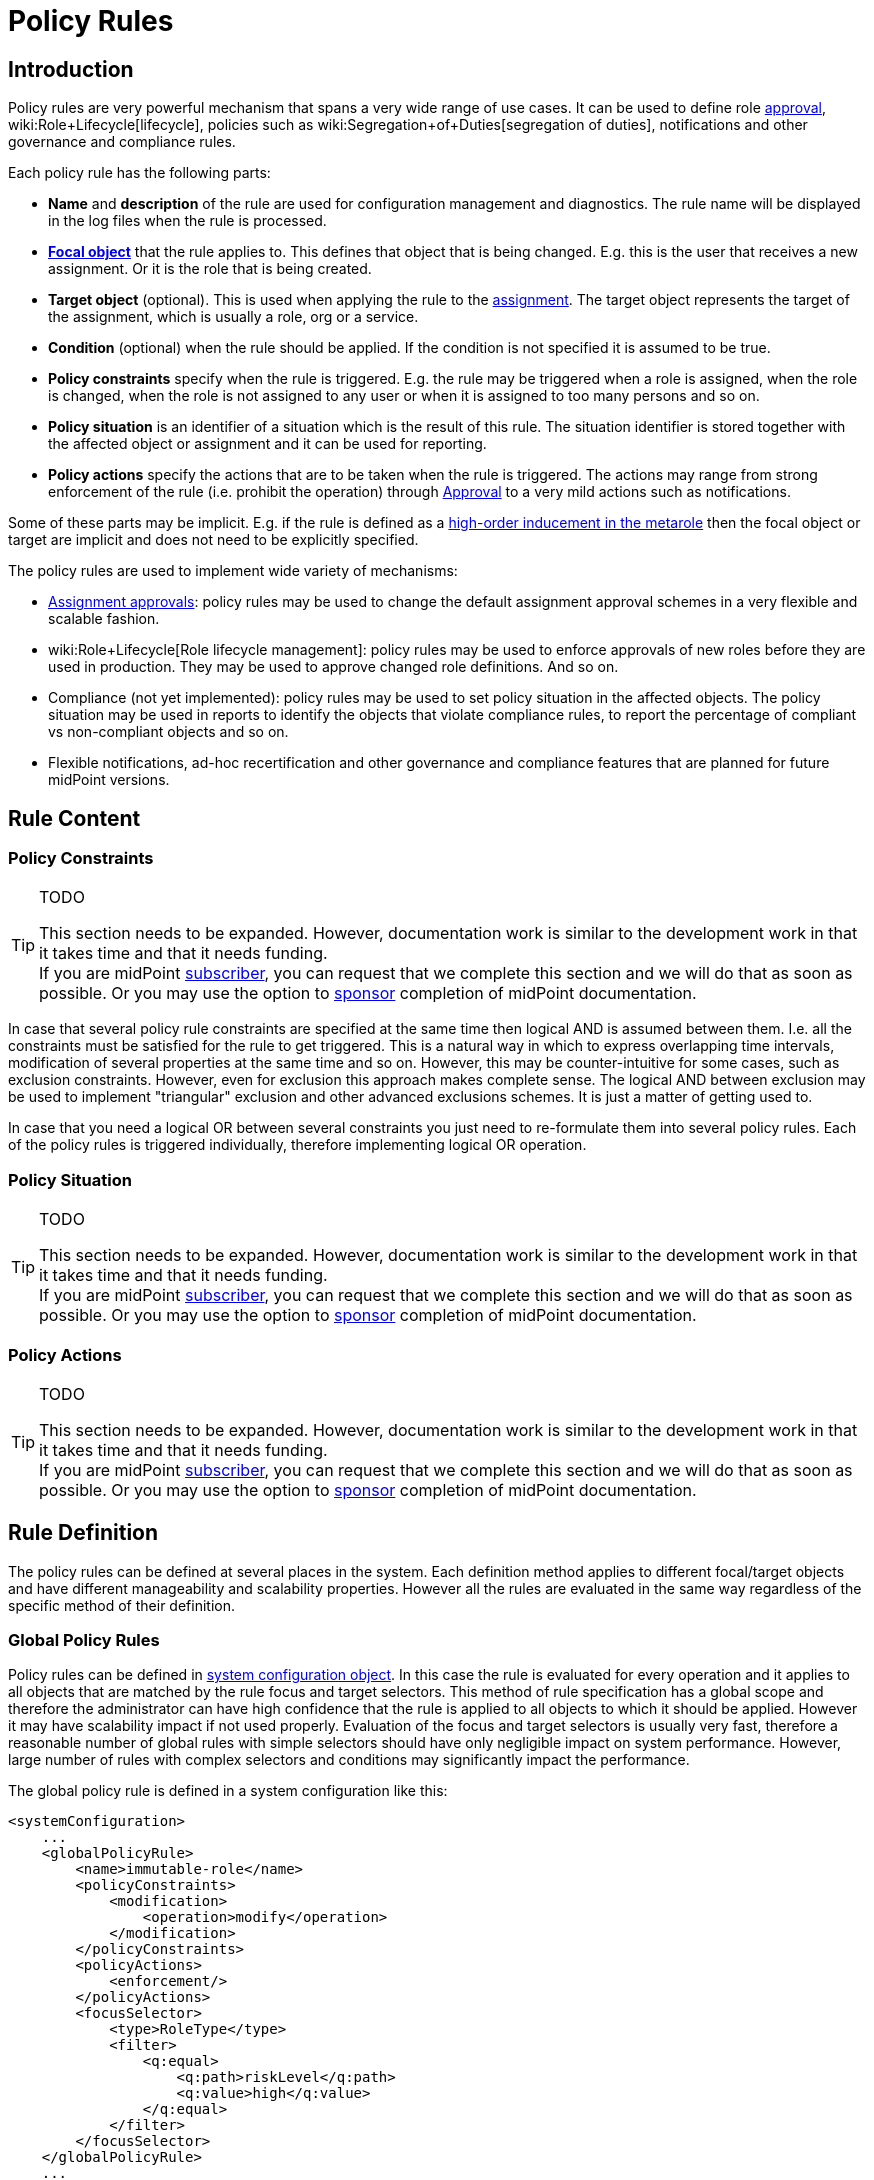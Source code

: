 = Policy Rules
:page-wiki-name: Policy Rules
:page-wiki-id: 24084558
:page-wiki-metadata-create-user: semancik
:page-wiki-metadata-create-date: 2016-11-28T14:26:19.638+01:00
:page-wiki-metadata-modify-user: dantrob
:page-wiki-metadata-modify-date: 2019-09-18T01:01:22.717+02:00
:page-since: "3.6"
:page-toc: top
:page-midpoint-feature: true
:page-alias: { "parent" : "/midpoint/features/current/" }
:page-upkeep-status: orange
:page-upkeep-note: Lot's of TODOs here


== Introduction

Policy rules are very powerful mechanism that spans a very wide range of use cases.
It can be used to define role xref:/midpoint/reference/cases/approval/[approval], wiki:Role+Lifecycle[lifecycle], policies such as wiki:Segregation+of+Duties[segregation of duties], notifications and other governance and compliance rules.

Each policy rule has the following parts:

* *Name* and *description* of the rule are used for configuration management and diagnostics.
The rule name will be displayed in the log files when the rule is processed.

* *xref:/midpoint/reference/schema/focus-and-projections/[Focal object]* that the rule applies to.
This defines that object that is being changed.
E.g. this is the user that receives a new assignment.
Or it is the role that is being created.

* *Target object* (optional).
This is used when applying the rule to the xref:/midpoint/reference/roles-policies/assignment/[assignment]. The target object represents the target of the assignment, which is usually a role, org or a service.

* *Condition* (optional) when the rule should be applied.
If the condition is not specified it is assumed to be true.

* *Policy constraints* specify when the rule is triggered.
E.g. the rule may be triggered when a role is assigned, when the role is changed, when the role is not assigned to any user or when it is assigned to too many persons and so on.

* *Policy situation* is an identifier of a situation which is the result of this rule.
The situation identifier is stored together with the affected object or assignment and it can be used for reporting.

* *Policy actions* specify the actions that are to be taken when the rule is triggered.
The actions may range from strong enforcement of the rule (i.e. prohibit the operation) through xref:/midpoint/reference/cases/approval/[Approval] to a very mild actions such as notifications.

Some of these parts may be implicit.
E.g. if the rule is defined as a xref:/midpoint/reference/roles-policies/metaroles/gensync/[high-order inducement in the metarole] then the focal object or target are implicit and does not need to be explicitly specified.

The policy rules are used to implement wide variety of mechanisms:

* xref:/midpoint/reference/cases/approval/[Assignment approvals]: policy rules may be used to change the default assignment approval schemes in a very flexible and scalable fashion.

* wiki:Role+Lifecycle[Role lifecycle management]: policy rules may be used to enforce approvals of new roles before they are used in production.
They may be used to approve changed role definitions.
And so on.

* Compliance (not yet implemented): policy rules may be used to set policy situation in the affected objects.
The policy situation may be used in reports to identify the objects that violate compliance rules, to report the percentage of compliant vs non-compliant objects and so on.

* Flexible notifications, ad-hoc recertification and other governance and compliance features that are planned for future midPoint versions.


== Rule Content


=== Policy Constraints

[TIP]
.TODO
====
This section needs to be expanded.
However, documentation work is similar to the development work in that it takes time and that it needs funding. +
If you are midPoint link:https://evolveum.com/services/[subscriber], you can request that we complete this section and we will do that as soon as possible.
Or you may use the option to xref:/support/subscription-sponsoring/[sponsor] completion of midPoint documentation.

====

In case that several policy rule constraints are specified at the same time then logical AND is assumed between them.
I.e. all the constraints must be satisfied for the rule to get triggered.
This is a natural way in which to express overlapping time intervals, modification of several properties at the same time and so on.
However, this may be counter-intuitive for some cases, such as exclusion constraints.
However, even for exclusion this approach makes complete sense.
The logical AND between exclusion may be used to implement "triangular" exclusion and other advanced exclusions schemes.
It is just a matter of getting used to.

In case that you need a logical OR between several constraints you just need to re-formulate them into several policy rules.
Each of the policy rules is triggered individually, therefore implementing logical OR operation.


=== Policy Situation

[TIP]
.TODO
====
This section needs to be expanded.
However, documentation work is similar to the development work in that it takes time and that it needs funding. +
If you are midPoint link:https://evolveum.com/services/[subscriber], you can request that we complete this section and we will do that as soon as possible.
Or you may use the option to xref:/support/subscription-sponsoring/[sponsor] completion of midPoint documentation.

====


=== Policy Actions

[TIP]
.TODO
====
This section needs to be expanded.
However, documentation work is similar to the development work in that it takes time and that it needs funding. +
If you are midPoint link:https://evolveum.com/services/[subscriber], you can request that we complete this section and we will do that as soon as possible.
Or you may use the option to xref:/support/subscription-sponsoring/[sponsor] completion of midPoint documentation.

====


== Rule Definition

The policy rules can be defined at several places in the system.
Each definition method applies to different focal/target objects and have different manageability and scalability properties.
However all the rules are evaluated in the same way regardless of the specific method of their definition.


=== Global Policy Rules

Policy rules can be defined in xref:/midpoint/reference/concepts/system-configuration-object/[system configuration object]. In this case the rule is evaluated for every operation and it applies to all objects that are matched by the rule focus and target selectors.
This method of rule specification has a global scope and therefore the administrator can have high confidence that the rule is applied to all objects to which it should be applied.
However it may have scalability impact if not used properly.
Evaluation of the focus and target selectors is usually very fast, therefore a reasonable number of global rules with simple selectors should have only negligible impact on system performance.
However, large number of rules with complex selectors and conditions may significantly impact the performance.

The global policy rule is defined in a system configuration like this:

[source,xml]
----
<systemConfiguration>
    ...
    <globalPolicyRule>
        <name>immutable-role</name>
        <policyConstraints>
            <modification>
                <operation>modify</operation>
            </modification>
        </policyConstraints>
        <policyActions>
            <enforcement/>
        </policyActions>
        <focusSelector>
            <type>RoleType</type>
            <filter>
                <q:equal>
                    <q:path>riskLevel</q:path>
                    <q:value>high</q:value>
                </q:equal>
            </filter>
        </focusSelector>
    </globalPolicyRule>
    ...
</systemConfiguration>
----

This rule applies to all role that have high risk level.
The rule enforces the modification constraint.
This simply prohibits any role modification.
An attempt to modify such role will result in an error (policy violation).


=== Direct Rule Definition

The rules may also be defined directly in the objects to which they apply.
In this case the rules are defined in the assignments:

[source,xml]
----
<role>
    <name>Immutable role</name>
    <assignment>
        <policyRule>
            <name>immutable-role</name>
            <policyConstraints>
                <modification>
                    <operation>modify</operation>
                </modification>
            </policyConstraints>
            <policyActions>
                <enforcement/>
            </policyActions>
        </policyRule>
    </assignment>
</role>
----

This is the same rule as in the previous case.
The rule prohibits role modification.
The focal object is implicit in this case - it is the object that contains the rule.
There is no need for an explicit focus selector.

However, this method is not very practical - it is not very manageable.
It is difficult to manage large number of roles when the rules are specified in each role separately.
Therefore this approach is not recommended for production use.
The metarole-base approach is recommended instead.


=== Metarole-Based Rule Definition

Policy rules can be defined in the assignments.
Which means they can be taken to the meta-level using the usual midPoint mechanism of xref:/midpoint/reference/roles-policies/metaroles/gensync/[metaroles]. If all the sensitive roles have the same meta-role assigned then the rule can be easily defined in the metarole as (high-order) inducement.
Like this:

[source,xml]
----
<role>
    <name>Untouchable metarole</name>
    <inducement>
        <policyRule>
            <name>untouchable</name>
            <policyConstraints>
                <modification/>
            </policyConstraints>
            <policyActions>
                <enforcement/>
            </policyActions>
        </policyRule>
    </inducement>
</role>
----

The policy rule is placed in the inducement, *not* in the assignment here.
Therefore the rule does not apply to this role itself.
It will apply to all the roles that have this role assigned.
This is simple and scalable way how to define policies that apply only to some role types, organizational hierarchies, services and so on.
See the xref:/midpoint/reference/roles-policies/metaroles/gensync/[Roles, Metaroles and Generic Synchronization] page for more details about the meta-role mechanism.


== Policy Rule Exceptions

They say that there is always an exception to any rule.
Whether that is the truth or not, there is often a need to make an exception from a policy rule.
Common use case is an exception from wiki:Segregation+of+Duties[Segregation of Duties] policy: the policy states that certain roles cannot be combined.
But if the request goes through a special approval then it may be allowed.
This may seem like a straightforward mechanism.
But it is not.
It is not enough to simply override the policy and allow assignment of conflicting roles.
Such assignment will the appear in every review, compliance report, the approver will be asked for re-approval after even a minor change in the assignment and so on.
It is necessary to remember the decision to fully support this scenario: to create an exception.

MidPoint has a mechanism how to support exceptions from the policy rules.
The policy exceptions are stored in the assignment that triggered the policy rule.
As long as the exception is stored there then the referenced policy rule is deactivated for that specific user and that specific assignment.
It will not be subject to re-approvals, it will not be raised as an issue in compliance reports and so on.
However, the record of the exception is maintained in the assignment.
In the future that information can be used e.g. to report approved rule exceptions, to re-certify then and so on.


== History

This feature is available only in midPoint 3.6 and later.

This feature was also available in midPoint 3.5. However even in midPoint 3.5 this feature was considered *EXPERIMENTAL* except when used for wiki:Role+Lifecycle[Role Lifecycle] and assignment-based xref:/midpoint/reference/cases/approval/[approvals].
This mechanism was only partially implemented in midPoint 3.5.

== See Also

* wiki:Role+Lifecycle[Role Lifecycle]

* xref:/midpoint/reference/cases/approval/[Approval]

* wiki:Segregation+of+Duties[Segregation of Duties]

* xref:/midpoint/reference/roles-policies/rbac/radio-button-roles/[Radio Button Roles]